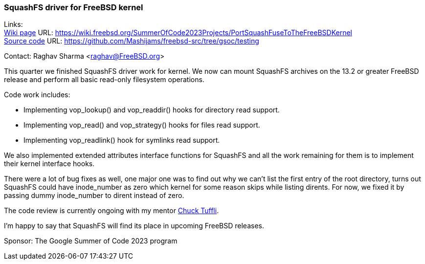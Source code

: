 === SquashFS driver for FreeBSD kernel

Links: +
link:https://wiki.freebsd.org/SummerOfCode2023Projects/PortSquashFuseToTheFreeBSDKernel[Wiki page] URL: 
link:https://wiki.freebsd.org/SummerOfCode2023Projects/PortSquashFuseToTheFreeBSDKernel[] +
link:https://github.com/Mashijams/freebsd-src/tree/gsoc/testing[Source code] URL: https://github.com/Mashijams/freebsd-src/tree/gsoc/testing[]

Contact: Raghav Sharma <raghav@FreeBSD.org>

This quarter we finished SquashFS driver work for kernel. We now can mount SquashFS archives on the 13.2 or greater FreeBSD release and perform all basic 
read-only filesystem operations.

Code work includes:

* Implementing vop_lookup() and vop_readdir() hooks for directory read support.
* Implementing vop_read() and vop_strategy() hooks for files read support.
* Implementing vop_readlink() hook for symlinks read support.

We also implemented extended attributes interface functions for SquashFS and all the work remaining for them is to implement their kernel interface hooks.

There were a lot of bug fixes as well, one major one was to find out why we can't list the first entry of the root directory, turns out SquashFS could have inode_number as zero 
which kernel for some reason skips while listing dirents.
For now, we fixed it by passing dummy inode_number to dirent instead of zero.

The code review is currently ongoing with my mentor mailto:chuck@FreeBSD.org[Chuck Tuffli].

I'm happy to say that SquashFS will find its place in upcoming FreeBSD releases.

Sponsor: The Google Summer of Code 2023 program
